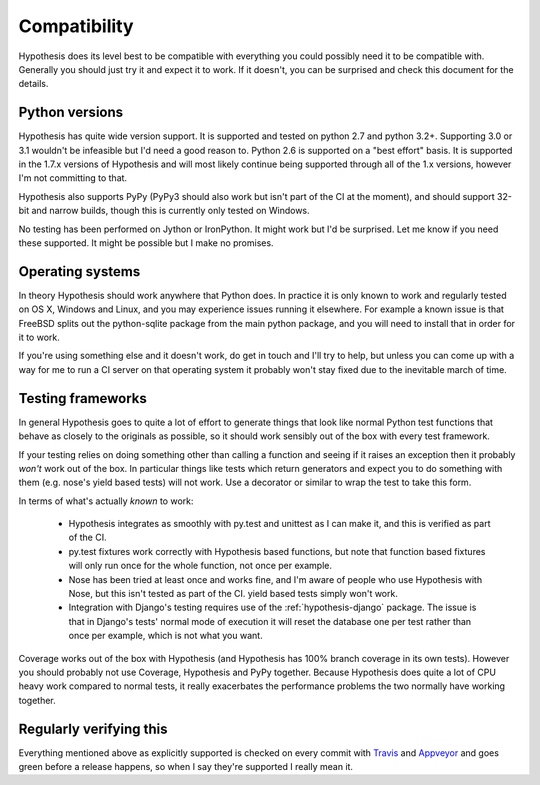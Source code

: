 =============
Compatibility
=============

Hypothesis does its level best to be compatible with everything you could
possibly need it to be compatible with. Generally you should just try it and
expect it to work. If it doesn't, you can be surprised and check this document
for the details.

---------------
Python versions
---------------

Hypothesis has quite wide version support. It is supported and tested on python 2.7
and python 3.2+. Supporting 3.0 or 3.1 wouldn't be infeasible but I'd need a good
reason to. Python 2.6 is supported on a "best effort" basis. It is supported in the 1.7.x
versions of Hypothesis and will most likely continue being supported through all of the 1.x
versions, however I'm not committing to that.

Hypothesis also supports PyPy (PyPy3 should also work but isn't part of
the CI at the moment), and should support 32-bit and narrow builds, though
this is currently only tested on Windows.

No testing has been performed on Jython or IronPython. It might work but I'd
be surprised. Let me know if you need these supported. It might be possible
but I make no promises.

-----------------
Operating systems
-----------------

In theory Hypothesis should work anywhere that Python does. In practice it is
only known to work and regularly tested on OS X, Windows and Linux, and you may
experience issues running it elsewhere. For example a known issue is that FreeBSD
splits out the python-sqlite package from the main python package, and you will
need to install that in order for it to work.

If you're using something else and it doesn't work, do get in touch and I'll try
to help, but unless you can come up with a way for me to run a CI server on that
operating system it probably won't stay fixed due to the inevitable march of time.

------------------
Testing frameworks
------------------

In general Hypothesis goes to quite a lot of effort to generate things that
look like normal Python test functions that behave as closely to the originals
as possible, so it should work sensibly out of the box with every test framework.

If your testing relies on doing something other than calling a function and seeing
if it raises an exception then it probably *won't* work out of the box. In particular
things like tests which return generators and expect you to do something with them
(e.g. nose's yield based tests) will not work. Use a decorator or similar to wrap the
test to take this form.

In terms of what's actually *known* to work:

  * Hypothesis integrates as smoothly with py.test and unittest as I can make it,
    and this is verified as part of the CI.
  * py.test fixtures work correctly with Hypothesis based functions, but note that
    function based fixtures will only run once for the whole function, not once per
    example.
  * Nose has been tried at least once and works fine, and I'm aware of people who
    use Hypothesis with Nose, but this isn't tested as part of the CI. yield based
    tests simply won't work.
  * Integration with Django's testing requires use of the :ref:`hypothesis-django` package.
    The issue is that in Django's tests' normal mode of execution it will reset the
    database one per test rather than once per example, which is not what you want.

Coverage works out of the box with Hypothesis (and Hypothesis has 100% branch
coverage in its own tests). However you should probably not use Coverage, Hypothesis
and PyPy together. Because Hypothesis does quite a lot of CPU heavy work compared
to normal tests, it really exacerbates the performance problems the two normally
have working together.

------------------------
Regularly verifying this
------------------------

Everything mentioned above as explicitly supported is checked on every commit 
with `Travis <https://travis-ci.org/>`_ and `Appveyor <http://www.appveyor.com>`_
and goes green before a release happens, so when I say they're supported I really
mean it.
